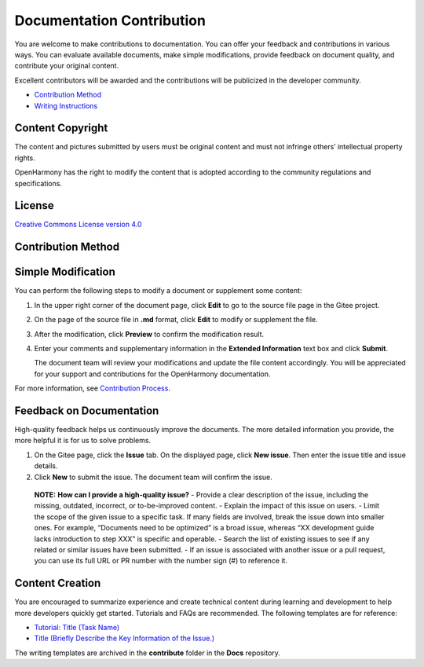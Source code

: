 Documentation Contribution
==========================

You are welcome to make contributions to documentation. You can offer
your feedback and contributions in various ways. You can evaluate
available documents, make simple modifications, provide feedback on
document quality, and contribute your original content.

Excellent contributors will be awarded and the contributions will be
publicized in the developer community.

-  `Contribution Method <#section5723203852414>`__
-  `Writing Instructions <writing-instructions.md>`__

Content Copyright
-----------------

The content and pictures submitted by users must be original content and
must not infringe others’ intellectual property rights.

OpenHarmony has the right to modify the content that is adopted
according to the community regulations and specifications.

License
-------

`Creative Commons License version
4.0 <https://creativecommons.org/licenses/by/4.0/legalcode>`__

Contribution Method
-------------------

Simple Modification
-------------------

You can perform the following steps to modify a document or supplement
some content:

1. In the upper right corner of the document page, click **Edit** to go
   to the source file page in the Gitee project.

2. On the page of the source file in **.md** format, click **Edit** to
   modify or supplement the file.

3. After the modification, click **Preview** to confirm the modification
   result.

4. Enter your comments and supplementary information in the **Extended
   Information** text box and click **Submit**.

   The document team will review your modifications and update the file
   content accordingly. You will be appreciated for your support and
   contributions for the OpenHarmony documentation.

For more information, see `Contribution
Process <contribution-process.md>`__.

Feedback on Documentation
-------------------------

High-quality feedback helps us continuously improve the documents. The
more detailed information you provide, the more helpful it is for us to
solve problems.

1. On the Gitee page, click the **Issue** tab. On the displayed page,
   click **New issue**. Then enter the issue title and issue details.
2. Click **New** to submit the issue. The document team will confirm the
   issue.

..

   |image1| **NOTE:** **How can I provide a high-quality issue?** -
   Provide a clear description of the issue, including the missing,
   outdated, incorrect, or to-be-improved content. - Explain the impact
   of this issue on users. - Limit the scope of the given issue to a
   specific task. If many fields are involved, break the issue down into
   smaller ones. For example, “Documents need to be optimized” is a
   broad issue, whereas “XX development guide lacks introduction to step
   XXX” is specific and operable. - Search the list of existing issues
   to see if any related or similar issues have been submitted. - If an
   issue is associated with another issue or a pull request, you can use
   its full URL or PR number with the number sign (#) to reference it.

Content Creation
----------------

You are encouraged to summarize experience and create technical content
during learning and development to help more developers quickly get
started. Tutorials and FAQs are recommended. The following templates are
for reference:

-  `Tutorial: Title (Task Name) <tutorial-title-(task-name).md>`__
-  `Title (Briefly Describe the Key Information of the
   Issue.) <title-(briefly-describe-the-key-information-of-the-issue-).md>`__

The writing templates are archived in the **contribute** folder in the
**Docs** repository.

.. |image1| image:: public_sys-resources/icon-note.gif
